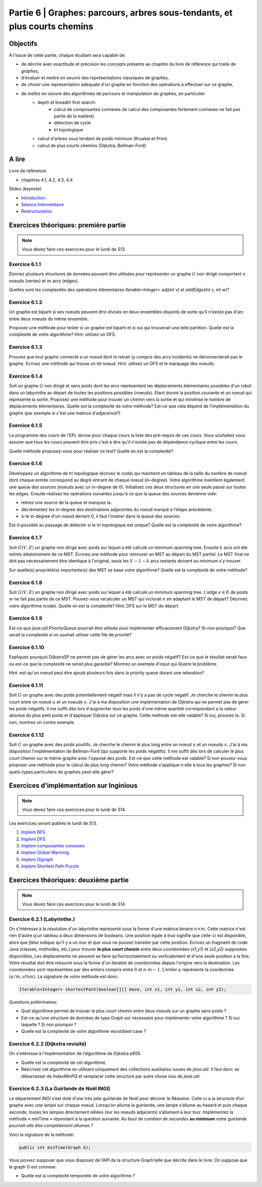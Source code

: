 .. _part6:

************************************************************************************************
Partie 6 | Graphes: parcours, arbres sous-tendants, et plus courts chemins
************************************************************************************************

Objectifs
=========

À l'issue de cette partie, chaque étudiant sera capable de:

* de *décrire* avec exactitude et précision les concepts présents au chapitre du livre de référence qui traite de *graphes*,
* d'*évaluer* et *mettre en oeuvre* des représentations classiques de graphes,
* de *choisir* une représentation adéquate d'un graphe en fonction des opérations à effectuer sur ce graphe,
* de *mettre* en oeuvre des algorithmes de parcours et manipulation de graphes, en particulier
    * depth et breadth first search:
        * calcul de composantes connexes (le calcul des composantes fortement connexes ne fait pas partie de la matière)
        * détection de cycle
        * tri topologique
    * calcul d'arbres sous tendant de poids minimum (Kruskal et Prim)
    *  calcul de plus courts chemins (Dijkstra, Bellman-Ford)


A lire
=======================================

Livre de référence:

* chapitres 4.1, 4.2, 4.3, 4.4



Slides (keynote)

* `Introduction <https://www.icloud.com/keynote/0ICOAb5mCaM2Uexx64Vc5Vpaw#part6-intro>`_ 
* `Séance Intermédiaire <Nope>`_ 
* `Restructuration <Nope>`_ 


Exercices théoriques: première partie
=======================================

.. note::
   Vous devez faire ces exercices pour le lundi de S13.

Exercice 6.1.1
""""""""""""""

Donnez plusieurs structures de données pouvant être utilisées pour représenter un graphe :math:`G` non dirigé
comportant :math:`n` noeuds (vertex) et :math:`m` arcs (edges).

Quelles sont les complexités des opérations élémentaires `Iterable<Integer> adj(int v)` et `addEdge(int v, int w)`?

Exercice 6.1.2
""""""""""""""

Un graphe est biparti si ses noeuds peuvent être divisés en deux ensembles disjoints de sorte qu'il n'existe pas d'arc
entre deux noeuds du même ensemble.

Proposez une méthode pour tester si un graphe est biparti et si oui qui trouverait une telle partition.
Quelle est la complexité de votre algorithme? Hint: utilisez un DFS.

Exercice 6.1.3
""""""""""""""

Prouvez que tout graphe connecté a un noeud dont le retrait (y compris des arcs incidents) ne déconnecterait pas le graphe.
Ecrivez une méthode qui trouve un tel noeud. Hint: utilisez un DFS et le marquage des noeuds.

Exercice 6.1.4
""""""""""""""

Soit un graphe :math:`G` non dirigé et sans poids dont les arcs représentent les déplacements élémentaires possibles d'un robot dans un labyrinthe au départ de toutes les positions possibles (noeuds). Etant donné la position courante et un noeud qui représente la sortie. Proposez une méthode pour trouver un chemin vers la sortie et qui minimise le nombre de déplacements élémentaires.
Quelle est la complexité de votre méthode? Est-ce que cela dépend de l'implémentation du graphe (par exemple si c'est une matrice d'adjacence?)

Exercice 6.1.5
""""""""""""""

Le programme des cours de l'EPL donne pour chaque cours la liste des pré-requis de ces cours.
Vous souhaitez vous assurer que tous les cours peuvent être pris c'est à dire qu'il n'existe pas de dépendance
cyclique entre les cours.

Quelle méthode proposez-vous pour réaliser ce test?
Quelle en est la complexité?

Exercice 6.1.6
""""""""""""""

Développez un algorithme de tri topologique (écrivez le code) qui maintient un tableau de la taille du nombre de
noeud dont chaque entrée correspond au degré entrant de chaque noeud (in-degree).
Votre algorithme maintient également une queue des *sources* (noeuds avec un in-degree de 0).
Initialisez ces deux structures en une seule passe sur toutes les edges.
Ensuite réalisez les opérations suivantes jusqu'à ce que la queue des sources devienne vide:

* retirez une source de la queue et marquez la.
* décrémentez les in-degree des destinations adjacentes du noeud marqué à l'étape précédente.
* si le in-degree d'un noeud devient 0, il faut l'insérer dans la queue des sources.

Est-il-possible au passage de détecter si le tri topologique est unique? Quelle est la complexité de votre algorithme?

Exercice 6.1.7
""""""""""""""

Soit :math:`G(V,E)` un graphe non dirigé avec poids sur lequel a été calculé un minimum spanning tree.
Ensuite :math:`k` arcs ont été retirés aléatoirement de ce MST.
Écrivez une méthode pour retrouver un MST au départ du MST partiel.
Le MST final ne doit pas nécessairement être identique à l'original, seuls les :math:`V-1-k` arcs restants doivent
au minimum s'y trouver.

Sur quelle(s) propriété(s) importante(s) des MST se base votre algorithme?
Quelle est la complexité de votre méthode?

Exercice 6.1.8
""""""""""""""

Soit :math:`G(V,E)` un graphe non dirigé avec poids sur lequel a été calculé un minimum spanning tree.
L'edge :math:`e \in E` de poids :math:`w` ne fait pas partie de ce MST.
Pouvez-vous recalculer un MST qui inclurait :math:`e` en adaptant le MST de départ? Décrivez votre algorithme (code).
Quelle en est la complexité? Hint: DFS sur le MST de départ.

Exercice 6.1.9
""""""""""""""

Est-ce que `java.util.PriorityQueue` pourrait être utilisée pour implémenter efficacement Dijkstra?
Si-non pourquoi? Que serait la complexité si on souhait utiliser cette file de priorité?

Exercice 6.1.10
"""""""""""""""

Expliquez pourquoi DijkstraSP ne permet pas de gérer les arcs avec un poids négatif?
Est-ce que le résultat serait faux ou est-ce que la complexité ne serait plus garantie?
Montrez un exemple d'input qui illustre le problème.

Hint: est-qu'un noeud peut être ajouté plusieurs fois dans la priority queue durant une relaxation?

Exercice 6.1.11
"""""""""""""""

Soit :math:`G` un graphe avec des poids potentiellement négatif mais il n'y a pas de cycle négatif.
Je cherche le chemin le plus court entre un noeud :math:`u` et un noeuds :math:`v`.
J'ai à ma disposition une implémentation de Dijkstra qui ne permet pas de gérer les poids négatifs.
Il me suffit dès lors d'augmenter tous les poids d'une même quantité correspondant a la valeur absolue du plus petit
poids et d'appliquer Dijkstra sur ce graphe.
Cette méthode est-elle valable?
Si oui, prouvez le.
Si non, montrez un contre exemple.

Exercice 6.1.12
"""""""""""""""

Soit :math:`G` un graphe avec des poids positifs. Je cherche le chemin le plus long entre un noeud :math:`u` et un noeuds :math:`v`. J'ai à ma disposition l'implémentation de Bellman-Ford (qui supporte les poids négatifs). Il me suffit dès lors de calculer le plus court chemin sur le même graphe avec l'opposé des poids. Est-ce que cette méthode est valable? Si non pouvez-vous proposer une méthode pour le calcul de plus long chemin? Votre méthode s'applique-t-elle à tous les graphes? Si non quels-types particuliers de graphes peut-elle gérer?

Exercices d'implémentation sur Inginious
==========================================

.. note::
   Vous devez faire ces exercices pour le lundi de S14.

Les exercices seront publiés le lundi de S13.


1. `Implem BFS <https://inginious.info.ucl.ac.be/course/LSINF1121-2016/Part6BreadthFirstPaths>`_
2. `Implem DFS <https://inginious.info.ucl.ac.be/course/LSINF1121-2016/Part6DepthFirstPaths>`_ 
3. `Implem composantes connexes <https://inginious.info.ucl.ac.be/course/LSINF1121-2016/Part6ConnectedComponents>`_
4. `Implem Global Warming <https://inginious.info.ucl.ac.be/course/LSINF1121-2016/Part6GlobalWarming>`_
5. `Implem Digraph <https://inginious.info.ucl.ac.be/course/LSINF1121-2016/Part6Digraph>`_
6. `Implem Shortest Path Puzzle <https://inginious.info.ucl.ac.be/course/LSINF1121-2016/Part6DijkstraForWordTransformation>`_


Exercices théoriques: deuxième partie
=======================================

.. note::
   Vous devez faire ces exercices pour le lundi de S14.


Exercice 6.2.1 (Labyrinthe.)
"""""""""""""""""""""""""""""""""""""""""""""

On s'intéresse à la résolution d'un labyrinthe représenté sous la forme d'une matrice binaire :math:`n \times m`.
Cette matrice n'est rien d'autre q'un tableau à deux dimensions de booleans.
Une position égale à *true* signifie que celle-ci est disponible, alors que *false* 
indique qu'il y a un mur et que vous ne pouvez transiter par cette position.
Ecrivez un fragment de code Java (classes, méthodes, etc.) pour trouver **le plus court chemin**
entre deux coordonnées *(x1,y1)* et *(x2,y2)* supposées disponibles, 
Les déplacements ne peuvent se faire qu'horizontalement ou verticalement et d'une seule position à la fois.
Votre résultat doit être retourné sous la forme d'un iterable de coordonnées depuis l'origine vers la destination.
Les coordonnées sont représentées par des entiers compris entre :math:`0` et :math:`n\cdot m-1`.
L'entier :math:`a` représente la coordonnée :math:`(a/m,$a \% m)`.
La signature de votre méthode est donc:

.. code-block:: java

	Iterable<Integer> shortestPath(boolean[][] maze, int x1, int y1, int x2, int y2);




Questions préliminaires:


* Quel algorithme permet de trouver le plus court chemin entre deux noeuds sur un graphe sans poids ?
* Est-ce qu'une structure de données de type Graph est nécessaire pour implémenter votre algorithme ? Si oui laquelle ? Si non pourquoi ?
* Quelle est la complexité de votre algorithme worst/best case ?


Exercice 6.2.2 (Dijkstra revisité)
"""""""""""""""""""""""""""""""""""""""""""""

On s’intéresse à l’implémentation de l’algorithme de Dijkstra p655. 


* Quelle est la complexité de cet algorithme. 
* Réécrivez cet algorithme en utilisant uniquement des collections auxiliaires issues de *java.util*.  Il faut donc se débarrasser de *IndexMinPQ* et remplacer cette structure par autre chose issu de *java.util*.


Exercice 6.2.3 (La Guirlande de Noël INGI)
"""""""""""""""""""""""""""""""""""""""""""""

Le département INGI s’est doté d’une très jolie guirlande de Noël pour décorer le Réaumur.
Celle-ci a la structure d’un graphe avec une lampe sur chaque noeud.
Lorsqu’on allume la guirlande, une lampe s’allume au hasard et puis chaque seconde, toutes les lampes directement reliées (sur les noeuds adjacents) s’allument à leur tour. 
Implémentez la méthode « minTime » répondant à la question suivante:
*Au bout de combien de secondes* **au minimum** *notre guirlande pourrait-elle être complètement allumée ?*

Voici la signature de la méthode:

.. code-block:: java

	public int minTime(Graph G); 


Vous pouvez supposer que vous disposez de l’API de la structure Graph telle que décrite dans le livre.
On suppose que le graph G est connexe.

* Quelle est la complexité temporelle de votre algorithme ?
 


